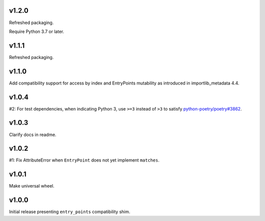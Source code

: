 v1.2.0
======

Refreshed packaging.

Require Python 3.7 or later.

v1.1.1
======

Refreshed packaging.

v1.1.0
======

Add compatibility support for access by index and EntryPoints
mutability as introduced in importlib_metadata 4.4.

v1.0.4
======

#2: For test dependencies, when indicating Python 3, use ``>=3``
instead of ``>3`` to satisfy
`python-poetry/poetry#3862 <https://github.com/python-poetry/poetry/issues/3862>`_.

v1.0.3
======

Clarify docs in readme.

v1.0.2
======

#1: Fix AttributeError when ``EntryPoint`` does not yet implement
``matches``.

v1.0.1
======

Make universal wheel.

v1.0.0
======

Initial release presenting ``entry_points`` compatibility shim.
